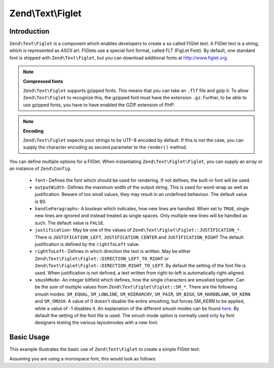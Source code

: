 .. _zend.text.figlet:

Zend\\Text\\Figlet
==================

.. _zend.text.figlet.introduction:

Introduction
------------

``Zend\Text\Figlet`` is a component which enables developers to create a so called FIGlet text. A FIGlet text is a
string, which is represented as *ASCII* art. FIGlets use a special font format, called FLT (FigLet Font). By
default, one standard font is shipped with ``Zend\Text\Figlet``, but you can download additional fonts at
http://www.figlet.org.

.. note::

   **Compressed fonts**

   ``Zend\Text\Figlet`` supports gzipped fonts. This means that you can take an ``.flf`` file and gzip it. To allow
   ``Zend\Text\Figlet`` to recognize this, the gzipped font must have the extension ``.gz``. Further, to be able to
   use gzipped fonts, you have to have enabled the GZIP extension of *PHP*.

.. note::

   **Encoding**

   ``Zend\Text\Figlet`` expects your strings to be UTF-8 encoded by default. If this is not the case, you can
   supply the character encoding as second parameter to the ``render()`` method.

You can define multiple options for a FIGlet. When instantiating ``Zend\Text\Figlet\Figlet``, you can supply an 
array or an instance of ``Zend\Config``.

   - ``font``- Defines the font which should be used for rendering. If not defines, the built-in font will be used.

   - ``outputWidth``- Defines the maximum width of the output string. This is used for word-wrap as well as
     justification. Beware of too small values, they may result in an undefined behaviour. The default value is 80.

   - ``handleParagraphs``- A boolean which indicates, how new lines are handled. When set to ``TRUE``, single new
     lines are ignored and instead treated as single spaces. Only multiple new lines will be handled as such. The
     default value is ``FALSE``.

   - ``justification``- May be one of the values of ``Zend\Text\Figlet\Figlet::JUSTIFICATION_*``. There is
     ``JUSTIFICATION_LEFT``, ``JUSTIFICATION_CENTER`` and ``JUSTIFICATION_RIGHT`` The default justification is
     defined by the ``rightToLeft`` value.

   - ``rightToLeft``- Defines in which direction the text is written. May be either
     ``Zend\Text\Figlet\Figlet::DIRECTION_LEFT_TO_RIGHT`` or ``Zend\Text\Figlet\Figlet::DIRECTION_RIGHT_TO_LEFT``.
     By default the setting of the font file is used. When justification is not defined, a text written from 
     right-to-left is automatically right-aligned.

   - ``smushMode``- An integer bitfield which defines, how the single characters are smushed together. Can be the
     sum of multiple values from ``Zend\Text\Figlet\Figlet::SM_*``. There are the following smush modes: ``SM_EQUAL``,
     ``SM_LOWLINE``, ``SM_HIERARCHY``, ``SM_PAIR``, ``SM_BIGX``, ``SM_HARDBLANK``, ``SM_KERN`` and ``SM_SMUSH``.
     A value of 0 doesn't disable the entire smushing, but forces SM_KERN to be applied, while a value of -1 disables
     it. An explanation of the different smush modes can be found `here`_. By default the setting of the font file is
     used. The smush mode option is normally used only by font designers testing the various layoutmodes with a new
     font.

.. _zend.text.figlet.basic-usage:

Basic Usage
-----------

This example illustrates the basic use of ``Zend\Text\Figlet`` to create a simple FIGlet text:

.. code-block:: php
   :linenos:

   $figlet = new Zend\Text\Figlet\Figlet();
   echo $figlet->render('Zend');

Assuming you are using a monospace font, this would look as follows:

.. code-block:: text
   :linenos:

     ______    ______    _  __   ______
    |__  //   |  ___||  | \| || |  __ \\
      / //    | ||__    |  ' || | |  \ ||
     / //__   | ||___   | .  || | |__/ ||
    /_____||  |_____||  |_|\_|| |_____//
    `-----`'  `-----`   `-` -`'  -----`



.. _`here`: http://www.jave.de/figlet/figfont.txt
